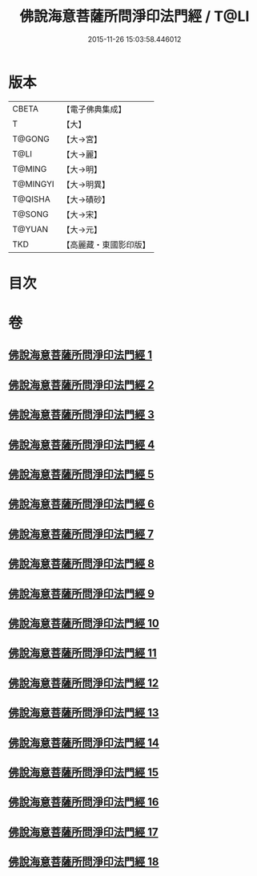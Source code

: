 #+TITLE: 佛說海意菩薩所問淨印法門經 / T@LI
#+DATE: 2015-11-26 15:03:58.446012
* 版本
 |     CBETA|【電子佛典集成】|
 |         T|【大】     |
 |    T@GONG|【大→宮】   |
 |      T@LI|【大→麗】   |
 |    T@MING|【大→明】   |
 |  T@MINGYI|【大→明異】  |
 |   T@QISHA|【大→磧砂】  |
 |    T@SONG|【大→宋】   |
 |    T@YUAN|【大→元】   |
 |       TKD|【高麗藏・東國影印版】|

* 目次
* 卷
** [[file:KR6h0004_001.txt][佛說海意菩薩所問淨印法門經 1]]
** [[file:KR6h0004_002.txt][佛說海意菩薩所問淨印法門經 2]]
** [[file:KR6h0004_003.txt][佛說海意菩薩所問淨印法門經 3]]
** [[file:KR6h0004_004.txt][佛說海意菩薩所問淨印法門經 4]]
** [[file:KR6h0004_005.txt][佛說海意菩薩所問淨印法門經 5]]
** [[file:KR6h0004_006.txt][佛說海意菩薩所問淨印法門經 6]]
** [[file:KR6h0004_007.txt][佛說海意菩薩所問淨印法門經 7]]
** [[file:KR6h0004_008.txt][佛說海意菩薩所問淨印法門經 8]]
** [[file:KR6h0004_009.txt][佛說海意菩薩所問淨印法門經 9]]
** [[file:KR6h0004_010.txt][佛說海意菩薩所問淨印法門經 10]]
** [[file:KR6h0004_011.txt][佛說海意菩薩所問淨印法門經 11]]
** [[file:KR6h0004_012.txt][佛說海意菩薩所問淨印法門經 12]]
** [[file:KR6h0004_013.txt][佛說海意菩薩所問淨印法門經 13]]
** [[file:KR6h0004_014.txt][佛說海意菩薩所問淨印法門經 14]]
** [[file:KR6h0004_015.txt][佛說海意菩薩所問淨印法門經 15]]
** [[file:KR6h0004_016.txt][佛說海意菩薩所問淨印法門經 16]]
** [[file:KR6h0004_017.txt][佛說海意菩薩所問淨印法門經 17]]
** [[file:KR6h0004_018.txt][佛說海意菩薩所問淨印法門經 18]]
